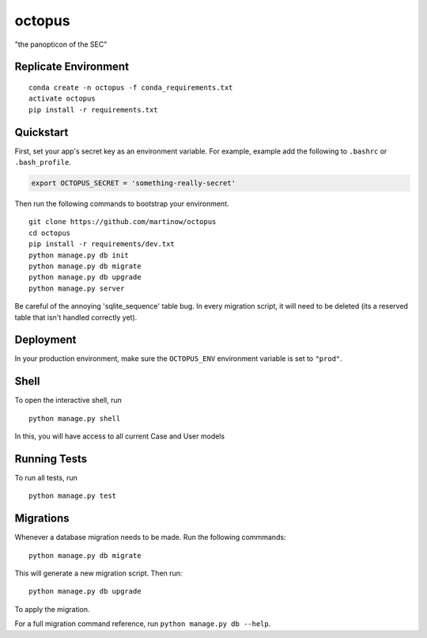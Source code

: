 ===============================
octopus
===============================

"the panopticon of the SEC"


Replicate Environment
---------------------

::

    conda create -n octopus -f conda_requirements.txt
    activate octopus
    pip install -r requirements.txt




Quickstart
----------

First, set your app's secret key as an environment variable. For example, example add the following to ``.bashrc`` or ``.bash_profile``.

.. code-block:: bash

    export OCTOPUS_SECRET = 'something-really-secret'


Then run the following commands to bootstrap your environment.


::

    git clone https://github.com/martinow/octopus
    cd octopus
    pip install -r requirements/dev.txt
    python manage.py db init
    python manage.py db migrate
    python manage.py db upgrade
    python manage.py server

Be careful of the annoying 'sqlite_sequence' table bug. In every migration script, it will need to be deleted (its a reserved table that isn't handled correctly yet).

Deployment
----------

In your production environment, make sure the ``OCTOPUS_ENV`` environment variable is set to ``"prod"``.


Shell
-----

To open the interactive shell, run ::

    python manage.py shell

In this, you will have access to all current Case and User models


Running Tests
-------------

To run all tests, run ::

    python manage.py test


Migrations
----------

Whenever a database migration needs to be made. Run the following commmands:
::

    python manage.py db migrate

This will generate a new migration script. Then run:
::

    python manage.py db upgrade

To apply the migration.

For a full migration command reference, run ``python manage.py db --help``.
